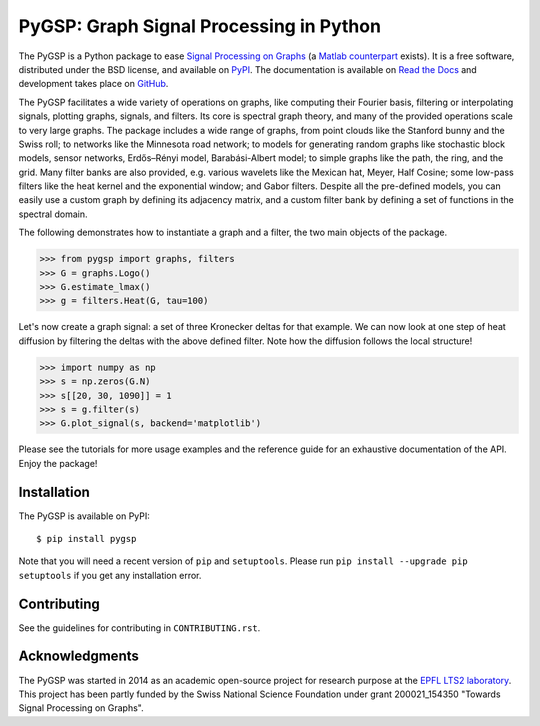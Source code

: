 ========================================
PyGSP: Graph Signal Processing in Python
========================================

.. image:: https://readthedocs.org/projects/pygsp/badge/?version=latest
   :target: https://pygsp.readthedocs.io/en/latest/

.. image:: https://img.shields.io/travis/epfl-lts2/pygsp.svg
   :target: https://travis-ci.org/epfl-lts2/pygsp

.. image:: https://img.shields.io/coveralls/epfl-lts2/pygsp.svg
   :target: https://coveralls.io/github/epfl-lts2/pygsp

.. image:: https://img.shields.io/pypi/v/pygsp.svg
   :target: https://pypi.python.org/pypi/PyGSP

.. image:: https://img.shields.io/pypi/l/pygsp.svg
   :target: https://pypi.python.org/pypi/PyGSP

.. image:: https://img.shields.io/pypi/pyversions/pygsp.svg
   :target: https://pypi.python.org/pypi/PyGSP

.. image:: https://img.shields.io/github/stars/epfl-lts2/pygsp.svg?style=social
   :target: https://github.com/epfl-lts2/pygsp

The PyGSP is a Python package to ease `Signal Processing on Graphs
<https://arxiv.org/abs/1211.0053>`_
(a `Matlab counterpart <https://lts2.epfl.ch/gsp>`_
exists). It is a free software, distributed under the BSD license, and
available on `PyPI <https://pypi.python.org/pypi/PyGSP>`_. The
documentation is available on `Read the Docs
<https://pygsp.readthedocs.io>`_ and development takes place on `GitHub
<https://github.com/epfl-lts2/pygsp>`_.

The PyGSP facilitates a wide variety of operations on graphs, like computing
their Fourier basis, filtering or interpolating signals, plotting graphs,
signals, and filters. Its core is spectral graph theory, and many of the
provided operations scale to very large graphs. The package includes a wide
range of graphs, from point clouds like the Stanford bunny and the Swiss roll;
to networks like the Minnesota road network; to models for generating random
graphs like stochastic block models, sensor networks, Erdős–Rényi model,
Barabási-Albert model; to simple graphs like the path, the ring, and the grid.
Many filter banks are also provided, e.g. various wavelets like the Mexican
hat, Meyer, Half Cosine; some low-pass filters like the heat kernel and the
exponential window; and Gabor filters. Despite all the pre-defined models, you
can easily use a custom graph by defining its adjacency matrix, and a custom
filter bank by defining a set of functions in the spectral domain.

The following demonstrates how to instantiate a graph and a filter, the two
main objects of the package.

>>> from pygsp import graphs, filters
>>> G = graphs.Logo()
>>> G.estimate_lmax()
>>> g = filters.Heat(G, tau=100)

Let's now create a graph signal: a set of three Kronecker deltas for that
example. We can now look at one step of heat diffusion by filtering the deltas
with the above defined filter. Note how the diffusion follows the local
structure!

>>> import numpy as np
>>> s = np.zeros(G.N)
>>> s[[20, 30, 1090]] = 1
>>> s = g.filter(s)
>>> G.plot_signal(s, backend='matplotlib')

.. image:: ../pygsp/data/readme_example.png
    :alt:
.. image:: pygsp/data/readme_example.png
    :alt:

Please see the tutorials for more usage examples and the reference guide for an
exhaustive documentation of the API. Enjoy the package!

Installation
------------

The PyGSP is available on PyPI::

    $ pip install pygsp

Note that you will need a recent version of ``pip`` and ``setuptools``. Please
run ``pip install --upgrade pip setuptools`` if you get any installation error.

Contributing
------------

See the guidelines for contributing in ``CONTRIBUTING.rst``.

Acknowledgments
---------------

The PyGSP was started in 2014 as an academic open-source project for
research purpose at the `EPFL LTS2 laboratory <https://lts2.epfl.ch>`_.
This project has been partly funded by the Swiss National Science Foundation
under grant 200021_154350 "Towards Signal Processing on Graphs".
